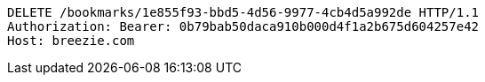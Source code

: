 [source,http,options="nowrap"]
----
DELETE /bookmarks/1e855f93-bbd5-4d56-9977-4cb4d5a992de HTTP/1.1
Authorization: Bearer: 0b79bab50daca910b000d4f1a2b675d604257e42
Host: breezie.com

----